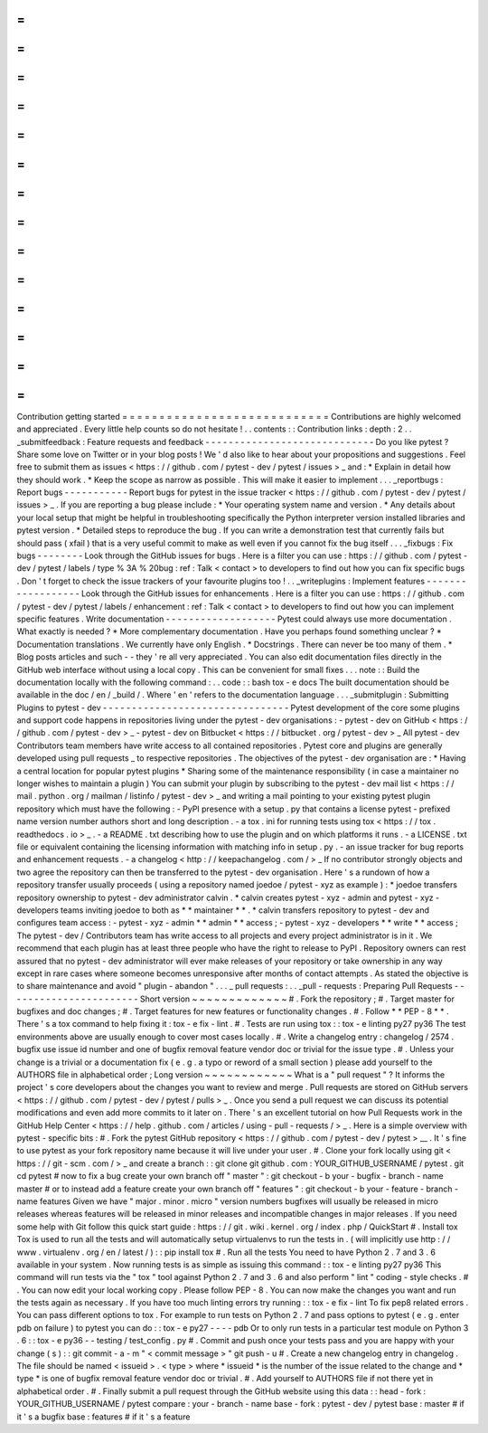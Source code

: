 =
=
=
=
=
=
=
=
=
=
=
=
=
=
=
=
=
=
=
=
=
=
=
=
=
=
=
=
Contribution
getting
started
=
=
=
=
=
=
=
=
=
=
=
=
=
=
=
=
=
=
=
=
=
=
=
=
=
=
=
=
Contributions
are
highly
welcomed
and
appreciated
.
Every
little
help
counts
so
do
not
hesitate
!
.
.
contents
:
:
Contribution
links
:
depth
:
2
.
.
_submitfeedback
:
Feature
requests
and
feedback
-
-
-
-
-
-
-
-
-
-
-
-
-
-
-
-
-
-
-
-
-
-
-
-
-
-
-
-
-
Do
you
like
pytest
?
Share
some
love
on
Twitter
or
in
your
blog
posts
!
We
'
d
also
like
to
hear
about
your
propositions
and
suggestions
.
Feel
free
to
submit
them
as
issues
<
https
:
/
/
github
.
com
/
pytest
-
dev
/
pytest
/
issues
>
_
and
:
*
Explain
in
detail
how
they
should
work
.
*
Keep
the
scope
as
narrow
as
possible
.
This
will
make
it
easier
to
implement
.
.
.
_reportbugs
:
Report
bugs
-
-
-
-
-
-
-
-
-
-
-
Report
bugs
for
pytest
in
the
issue
tracker
<
https
:
/
/
github
.
com
/
pytest
-
dev
/
pytest
/
issues
>
_
.
If
you
are
reporting
a
bug
please
include
:
*
Your
operating
system
name
and
version
.
*
Any
details
about
your
local
setup
that
might
be
helpful
in
troubleshooting
specifically
the
Python
interpreter
version
installed
libraries
and
pytest
version
.
*
Detailed
steps
to
reproduce
the
bug
.
If
you
can
write
a
demonstration
test
that
currently
fails
but
should
pass
(
xfail
)
that
is
a
very
useful
commit
to
make
as
well
even
if
you
cannot
fix
the
bug
itself
.
.
.
_fixbugs
:
Fix
bugs
-
-
-
-
-
-
-
-
Look
through
the
GitHub
issues
for
bugs
.
Here
is
a
filter
you
can
use
:
https
:
/
/
github
.
com
/
pytest
-
dev
/
pytest
/
labels
/
type
%
3A
%
20bug
:
ref
:
Talk
<
contact
>
to
developers
to
find
out
how
you
can
fix
specific
bugs
.
Don
'
t
forget
to
check
the
issue
trackers
of
your
favourite
plugins
too
!
.
.
_writeplugins
:
Implement
features
-
-
-
-
-
-
-
-
-
-
-
-
-
-
-
-
-
-
Look
through
the
GitHub
issues
for
enhancements
.
Here
is
a
filter
you
can
use
:
https
:
/
/
github
.
com
/
pytest
-
dev
/
pytest
/
labels
/
enhancement
:
ref
:
Talk
<
contact
>
to
developers
to
find
out
how
you
can
implement
specific
features
.
Write
documentation
-
-
-
-
-
-
-
-
-
-
-
-
-
-
-
-
-
-
-
Pytest
could
always
use
more
documentation
.
What
exactly
is
needed
?
*
More
complementary
documentation
.
Have
you
perhaps
found
something
unclear
?
*
Documentation
translations
.
We
currently
have
only
English
.
*
Docstrings
.
There
can
never
be
too
many
of
them
.
*
Blog
posts
articles
and
such
-
-
they
'
re
all
very
appreciated
.
You
can
also
edit
documentation
files
directly
in
the
GitHub
web
interface
without
using
a
local
copy
.
This
can
be
convenient
for
small
fixes
.
.
.
note
:
:
Build
the
documentation
locally
with
the
following
command
:
.
.
code
:
:
bash
tox
-
e
docs
The
built
documentation
should
be
available
in
the
doc
/
en
/
_build
/
.
Where
'
en
'
refers
to
the
documentation
language
.
.
.
_submitplugin
:
Submitting
Plugins
to
pytest
-
dev
-
-
-
-
-
-
-
-
-
-
-
-
-
-
-
-
-
-
-
-
-
-
-
-
-
-
-
-
-
-
-
-
Pytest
development
of
the
core
some
plugins
and
support
code
happens
in
repositories
living
under
the
pytest
-
dev
organisations
:
-
pytest
-
dev
on
GitHub
<
https
:
/
/
github
.
com
/
pytest
-
dev
>
_
-
pytest
-
dev
on
Bitbucket
<
https
:
/
/
bitbucket
.
org
/
pytest
-
dev
>
_
All
pytest
-
dev
Contributors
team
members
have
write
access
to
all
contained
repositories
.
Pytest
core
and
plugins
are
generally
developed
using
pull
requests
_
to
respective
repositories
.
The
objectives
of
the
pytest
-
dev
organisation
are
:
*
Having
a
central
location
for
popular
pytest
plugins
*
Sharing
some
of
the
maintenance
responsibility
(
in
case
a
maintainer
no
longer
wishes
to
maintain
a
plugin
)
You
can
submit
your
plugin
by
subscribing
to
the
pytest
-
dev
mail
list
<
https
:
/
/
mail
.
python
.
org
/
mailman
/
listinfo
/
pytest
-
dev
>
_
and
writing
a
mail
pointing
to
your
existing
pytest
plugin
repository
which
must
have
the
following
:
-
PyPI
presence
with
a
setup
.
py
that
contains
a
license
pytest
-
prefixed
name
version
number
authors
short
and
long
description
.
-
a
tox
.
ini
for
running
tests
using
tox
<
https
:
/
/
tox
.
readthedocs
.
io
>
_
.
-
a
README
.
txt
describing
how
to
use
the
plugin
and
on
which
platforms
it
runs
.
-
a
LICENSE
.
txt
file
or
equivalent
containing
the
licensing
information
with
matching
info
in
setup
.
py
.
-
an
issue
tracker
for
bug
reports
and
enhancement
requests
.
-
a
changelog
<
http
:
/
/
keepachangelog
.
com
/
>
_
If
no
contributor
strongly
objects
and
two
agree
the
repository
can
then
be
transferred
to
the
pytest
-
dev
organisation
.
Here
'
s
a
rundown
of
how
a
repository
transfer
usually
proceeds
(
using
a
repository
named
joedoe
/
pytest
-
xyz
as
example
)
:
*
joedoe
transfers
repository
ownership
to
pytest
-
dev
administrator
calvin
.
*
calvin
creates
pytest
-
xyz
-
admin
and
pytest
-
xyz
-
developers
teams
inviting
joedoe
to
both
as
*
*
maintainer
*
*
.
*
calvin
transfers
repository
to
pytest
-
dev
and
configures
team
access
:
-
pytest
-
xyz
-
admin
*
*
admin
*
*
access
;
-
pytest
-
xyz
-
developers
*
*
write
*
*
access
;
The
pytest
-
dev
/
Contributors
team
has
write
access
to
all
projects
and
every
project
administrator
is
in
it
.
We
recommend
that
each
plugin
has
at
least
three
people
who
have
the
right
to
release
to
PyPI
.
Repository
owners
can
rest
assured
that
no
pytest
-
dev
administrator
will
ever
make
releases
of
your
repository
or
take
ownership
in
any
way
except
in
rare
cases
where
someone
becomes
unresponsive
after
months
of
contact
attempts
.
As
stated
the
objective
is
to
share
maintenance
and
avoid
"
plugin
-
abandon
"
.
.
.
_
pull
requests
:
.
.
_pull
-
requests
:
Preparing
Pull
Requests
-
-
-
-
-
-
-
-
-
-
-
-
-
-
-
-
-
-
-
-
-
-
-
Short
version
~
~
~
~
~
~
~
~
~
~
~
~
~
#
.
Fork
the
repository
;
#
.
Target
master
for
bugfixes
and
doc
changes
;
#
.
Target
features
for
new
features
or
functionality
changes
.
#
.
Follow
*
*
PEP
-
8
*
*
.
There
'
s
a
tox
command
to
help
fixing
it
:
tox
-
e
fix
-
lint
.
#
.
Tests
are
run
using
tox
:
:
tox
-
e
linting
py27
py36
The
test
environments
above
are
usually
enough
to
cover
most
cases
locally
.
#
.
Write
a
changelog
entry
:
changelog
/
2574
.
bugfix
use
issue
id
number
and
one
of
bugfix
removal
feature
vendor
doc
or
trivial
for
the
issue
type
.
#
.
Unless
your
change
is
a
trivial
or
a
documentation
fix
(
e
.
g
.
a
typo
or
reword
of
a
small
section
)
please
add
yourself
to
the
AUTHORS
file
in
alphabetical
order
;
Long
version
~
~
~
~
~
~
~
~
~
~
~
~
What
is
a
"
pull
request
"
?
It
informs
the
project
'
s
core
developers
about
the
changes
you
want
to
review
and
merge
.
Pull
requests
are
stored
on
GitHub
servers
<
https
:
/
/
github
.
com
/
pytest
-
dev
/
pytest
/
pulls
>
_
.
Once
you
send
a
pull
request
we
can
discuss
its
potential
modifications
and
even
add
more
commits
to
it
later
on
.
There
'
s
an
excellent
tutorial
on
how
Pull
Requests
work
in
the
GitHub
Help
Center
<
https
:
/
/
help
.
github
.
com
/
articles
/
using
-
pull
-
requests
/
>
_
.
Here
is
a
simple
overview
with
pytest
-
specific
bits
:
#
.
Fork
the
pytest
GitHub
repository
<
https
:
/
/
github
.
com
/
pytest
-
dev
/
pytest
>
__
.
It
'
s
fine
to
use
pytest
as
your
fork
repository
name
because
it
will
live
under
your
user
.
#
.
Clone
your
fork
locally
using
git
<
https
:
/
/
git
-
scm
.
com
/
>
_
and
create
a
branch
:
:
git
clone
git
github
.
com
:
YOUR_GITHUB_USERNAME
/
pytest
.
git
cd
pytest
#
now
to
fix
a
bug
create
your
own
branch
off
"
master
"
:
git
checkout
-
b
your
-
bugfix
-
branch
-
name
master
#
or
to
instead
add
a
feature
create
your
own
branch
off
"
features
"
:
git
checkout
-
b
your
-
feature
-
branch
-
name
features
Given
we
have
"
major
.
minor
.
micro
"
version
numbers
bugfixes
will
usually
be
released
in
micro
releases
whereas
features
will
be
released
in
minor
releases
and
incompatible
changes
in
major
releases
.
If
you
need
some
help
with
Git
follow
this
quick
start
guide
:
https
:
/
/
git
.
wiki
.
kernel
.
org
/
index
.
php
/
QuickStart
#
.
Install
tox
Tox
is
used
to
run
all
the
tests
and
will
automatically
setup
virtualenvs
to
run
the
tests
in
.
(
will
implicitly
use
http
:
/
/
www
.
virtualenv
.
org
/
en
/
latest
/
)
:
:
pip
install
tox
#
.
Run
all
the
tests
You
need
to
have
Python
2
.
7
and
3
.
6
available
in
your
system
.
Now
running
tests
is
as
simple
as
issuing
this
command
:
:
tox
-
e
linting
py27
py36
This
command
will
run
tests
via
the
"
tox
"
tool
against
Python
2
.
7
and
3
.
6
and
also
perform
"
lint
"
coding
-
style
checks
.
#
.
You
can
now
edit
your
local
working
copy
.
Please
follow
PEP
-
8
.
You
can
now
make
the
changes
you
want
and
run
the
tests
again
as
necessary
.
If
you
have
too
much
linting
errors
try
running
:
:
tox
-
e
fix
-
lint
To
fix
pep8
related
errors
.
You
can
pass
different
options
to
tox
.
For
example
to
run
tests
on
Python
2
.
7
and
pass
options
to
pytest
(
e
.
g
.
enter
pdb
on
failure
)
to
pytest
you
can
do
:
:
tox
-
e
py27
-
-
-
-
pdb
Or
to
only
run
tests
in
a
particular
test
module
on
Python
3
.
6
:
:
tox
-
e
py36
-
-
testing
/
test_config
.
py
#
.
Commit
and
push
once
your
tests
pass
and
you
are
happy
with
your
change
(
s
)
:
:
git
commit
-
a
-
m
"
<
commit
message
>
"
git
push
-
u
#
.
Create
a
new
changelog
entry
in
changelog
.
The
file
should
be
named
<
issueid
>
.
<
type
>
where
*
issueid
*
is
the
number
of
the
issue
related
to
the
change
and
*
type
*
is
one
of
bugfix
removal
feature
vendor
doc
or
trivial
.
#
.
Add
yourself
to
AUTHORS
file
if
not
there
yet
in
alphabetical
order
.
#
.
Finally
submit
a
pull
request
through
the
GitHub
website
using
this
data
:
:
head
-
fork
:
YOUR_GITHUB_USERNAME
/
pytest
compare
:
your
-
branch
-
name
base
-
fork
:
pytest
-
dev
/
pytest
base
:
master
#
if
it
'
s
a
bugfix
base
:
features
#
if
it
'
s
a
feature
